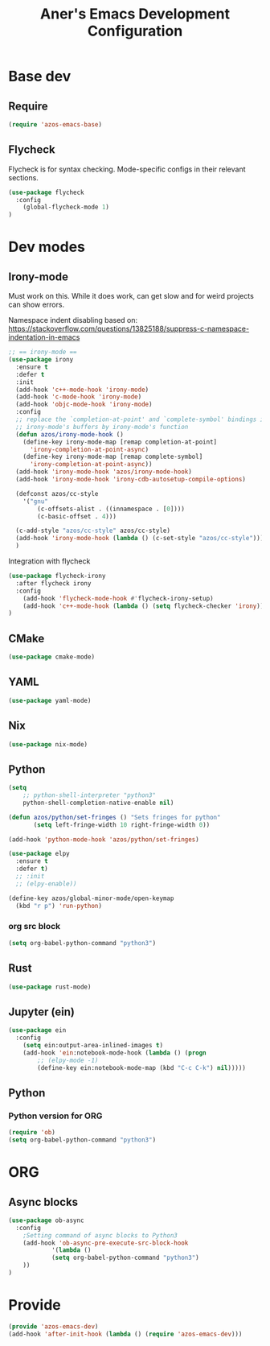 #+title: Aner's Emacs Development Configuration
#+property: header-args :results silent

* Base dev

** Require

#+begin_src emacs-lisp
(require 'azos-emacs-base)
#+end_src

** Flycheck

Flycheck is for syntax checking. Mode-specific configs in their relevant sections.

#+begin_src emacs-lisp
(use-package flycheck
  :config
    (global-flycheck-mode 1)
)
#+end_src

* Dev modes
** Irony-mode

Must work on this. While it does work, can get slow and for weird projects can
show errors.

Namespace indent disabling based on:
https://stackoverflow.com/questions/13825188/suppress-c-namespace-indentation-in-emacs

#+begin_src emacs-lisp
;; == irony-mode ==
(use-package irony
  :ensure t
  :defer t
  :init
  (add-hook 'c++-mode-hook 'irony-mode)
  (add-hook 'c-mode-hook 'irony-mode)
  (add-hook 'objc-mode-hook 'irony-mode)
  :config
  ;; replace the `completion-at-point' and `complete-symbol' bindings in
  ;; irony-mode's buffers by irony-mode's function
  (defun azos/irony-mode-hook ()
    (define-key irony-mode-map [remap completion-at-point]
      'irony-completion-at-point-async)
    (define-key irony-mode-map [remap complete-symbol]
      'irony-completion-at-point-async))
  (add-hook 'irony-mode-hook 'azos/irony-mode-hook)
  (add-hook 'irony-mode-hook 'irony-cdb-autosetup-compile-options)

  (defconst azos/cc-style
    '("gnu"
        (c-offsets-alist . ((innamespace . [0])))
        (c-basic-offset . 4)))

  (c-add-style "azos/cc-style" azos/cc-style)
  (add-hook 'irony-mode-hook (lambda () (c-set-style "azos/cc-style")))
  )
#+end_src

Integration with flycheck

#+begin_src emacs-lisp
(use-package flycheck-irony
  :after flycheck irony
  :config
    (add-hook 'flycheck-mode-hook #'flycheck-irony-setup)
    (add-hook 'c++-mode-hook (lambda () (setq flycheck-checker 'irony)))
)
#+end_src

** CMake

#+begin_src emacs-lisp
(use-package cmake-mode)
#+end_src

** YAML

#+begin_src emacs-lisp
(use-package yaml-mode)
#+end_src

** Nix

#+begin_src emacs-lisp
(use-package nix-mode)
#+end_src

** Python

#+begin_src emacs-lisp
(setq
    ;; python-shell-interpreter "python3"
    python-shell-completion-native-enable nil)

(defun azos/python/set-fringes () "Sets fringes for python"
       (setq left-fringe-width 10 right-fringe-width 0))

(add-hook 'python-mode-hook 'azos/python/set-fringes)

(use-package elpy
  :ensure t
  :defer t)
  ;; :init
  ;; (elpy-enable))

(define-key azos/global-minor-mode/open-keymap
  (kbd "r p") 'run-python)
#+end_src

*** org src block

#+begin_src emacs-lisp
(setq org-babel-python-command "python3")
#+end_src

** Rust

#+begin_src emacs-lisp
(use-package rust-mode)
#+end_src

** Jupyter (ein)

#+begin_src emacs-lisp
(use-package ein
  :config
    (setq ein:output-area-inlined-images t)
    (add-hook 'ein:notebook-mode-hook (lambda () (progn
        ;; (elpy-mode -1)
        (define-key ein:notebook-mode-map (kbd "C-c C-k") nil)))))
#+end_src

** Python

*** Python version for ORG

#+begin_src emacs-lisp
(require 'ob)
(setq org-babel-python-command "python3")
#+end_src

* ORG

** Async blocks

#+begin_src emacs-lisp
(use-package ob-async
  :config
    ;Setting command of async blocks to Python3
    (add-hook 'ob-async-pre-execute-src-block-hook
            '(lambda ()
            (setq org-babel-python-command "python3")
    ))
)
#+end_src

* Provide

#+begin_src emacs-lisp
(provide 'azos-emacs-dev)
(add-hook 'after-init-hook (lambda () (require 'azos-emacs-dev)))
#+end_src
